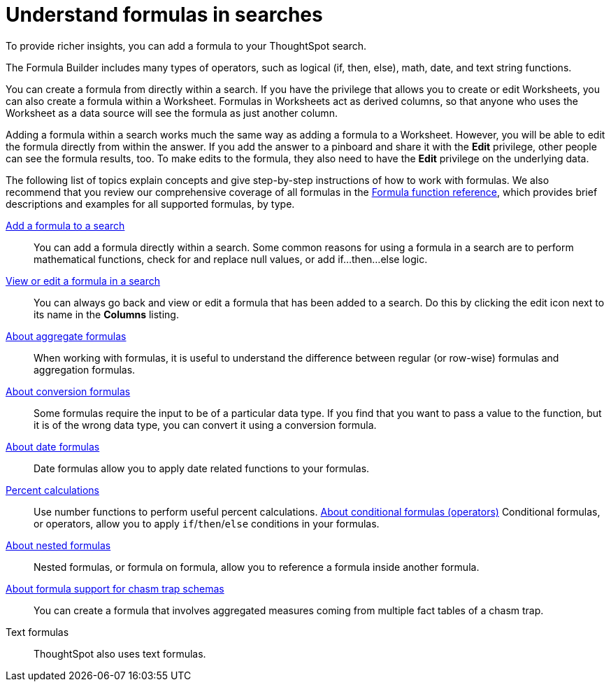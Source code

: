 = Understand formulas in searches
:last_updated: 09/15/2020
:linkattrs:
:experimental:
:page_aliases: /complex-search/add-formula-to-search.adoc

To provide richer insights, you can add a formula to your ThoughtSpot search.

The Formula Builder includes many types of operators, such as logical (if, then, else), math, date, and text string functions.

You can create a formula from directly within a search.
If you have the privilege that allows you to create or edit Worksheets, you can also create a formula within a Worksheet.
Formulas in Worksheets act as derived columns, so that anyone who uses the Worksheet as a data source will see the formula as just another column.

Adding a formula within a search works much the same way as adding a formula to a Worksheet.
However, you will be able to edit the formula directly from within the answer.
If you add the answer to a pinboard and share it with the *Edit* privilege, other people can see the formula results, too.
To make edits to the formula, they also need to have the *Edit* privilege on the underlying data.

The following list of topics explain concepts and give step-by-step instructions of how to work with formulas. We also recommend that you review our comprehensive coverage of all formulas in the xref:formula-reference.adoc[Formula function reference], which provides brief descriptions and examples for all supported formulas, by type.

xref:how-to-add-formula.adoc[Add a formula to a search]::
You can add a formula directly within a search.
Some common reasons for using a formula in a search are to perform mathematical functions, check for and replace null values, or add if...then...else logic.

xref:edit-formula-in-answer.adoc[View or edit a formula in a search]::
You can always go back and view or edit a formula that has been added to a search.
Do this by clicking the edit icon next to its name in the *Columns* listing.
xref:formulas-aggregation.adoc[About aggregate formulas]::
When working with formulas, it is useful to understand the difference between regular (or row-wise) formulas and aggregation formulas.
xref:conversion-formulas.adoc[About conversion formulas]::
Some formulas require the input to be of a particular data type.
If you find that you want to pass a value to the function, but it is of the wrong data type, you can convert it using a conversion formula.
xref:date-formulas.adoc[About date formulas]::
Date formulas allow you to apply date related functions to your formulas.
xref:percent-calculations.adoc[Percent calculations]::
Use number functions to perform useful percent calculations.
xref:conditional-sum.adoc[About conditional formulas (operators)]
Conditional formulas, or operators, allow you to apply `if`/`then`/`else` conditions in your formulas.
xref:about-nested-formulas.adoc[About nested formulas]::
Nested formulas, or formula on formula, allow you to reference a formula inside another formula.
xref:about-formula-support-for-chasm-trap-schemas.adoc[About formula support for chasm trap schemas]::
You can create a formula that involves aggregated measures coming from multiple fact tables of a chasm trap.
Text formulas::
ThoughtSpot also uses text formulas.
